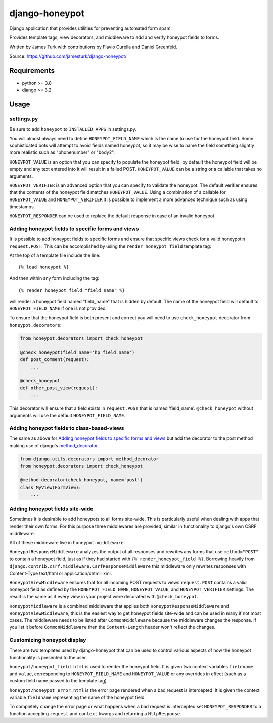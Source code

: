 ===============
django-honeypot
===============

.. image:: https://github.com/jamesturk/django-honeypot/actions/workflows/test.yml/badge.svg

.. image:: https://img.shields.io/pypi/v/django-honeypot.svg
    :target: https://pypi.python.org/pypi/django-honeypot

Django application that provides utilities for preventing automated form spam.

Provides template tags, view decorators, and middleware to add and verify honeypot fields to forms.

Written by James Turk with contributions by Flavio Curella and Daniel Greenfeld.

Source: https://github.com/jamesturk/django-honeypot/

Requirements
============

* python >= 3.8
* django >= 3.2

Usage
=====

settings.py
-----------

Be sure to add ``honeypot`` to ``INSTALLED_APPS`` in settings.py.

You will almost always need to define ``HONEYPOT_FIELD_NAME`` which is the name to use for the honeypot field.  Some sophisticated bots will attempt to avoid fields named honeypot, so it may be wise to name the field something slightly more realistic such as "phonenumber" or "body2".

``HONEYPOT_VALUE`` is an option that you can specify to populate the honeypot field, by default the honeypot field will be empty and any text entered into it will result in a failed POST.  ``HONEYPOT_VALUE`` can be a string or a callable that takes no arguments.

``HONEYPOT_VERIFIER`` is an advanced option that you can specify to validate the honeypot.  The default verifier ensures that the contents of the honeypot field matches ``HONEYPOT_VALUE``.  Using a combination of a callable for ``HONEYPOT_VALUE`` and ``HONEYPOT_VERIFIER`` it is possible to implement a more advanced technique such as using timestamps.

``HONEYPOT_RESPONDER`` can be used to replace the default response in case of an invalid honeypot.

Adding honeypot fields to specific forms and views
--------------------------------------------------

It is possible to add honeypot fields to specific forms and ensure that specific views check for a valid honeypotin ``request.POST``.  This can be accomplished by using the ``render_honeypot_field`` template tag:

At the top of a template file include the line::

    {% load honeypot %}

And then within any form including the tag::

    {% render_honeypot_field "field_name" %}

will render a honeypot field named "field_name" that is hidden by default.  The name of the honeypot field will default to ``HONEYPOT_FIELD_NAME`` if one is not provided.

To ensure that the honeypot field is both present and correct you will need to use ``check_honeypot`` decorator from ``honeypot.decorators``:

.. code:: python

    from honeypot.decorators import check_honeypot

    @check_honeypot(field_name='hp_field_name')
    def post_comment(request):
        ...

    @check_honeypot
    def other_post_view(request):
        ...

This decorator will ensure that a field exists in ``request.POST`` that is named 'field_name'.  ``@check_honeypot`` without arguments will use the default ``HONEYPOT_FIELD_NAME``.

Adding honeypot fields to class-based-views
-------------------------------------------

The same as above for `Adding honeypot fields to specific forms and views`_ but add the decorator to the post method making use of django's `method_decorator <https://docs.djangoproject.com/en/3.2/topics/class-based-views/intro/#decorating-the-class>`_.


.. code:: python

    from django.utils.decorators import method_decorator
    from honeypot.decorators import check_honeypot

    @method_decorator(check_honeypot, name='post')
    class MyView(FormView):
        ...

Adding honeypot fields site-wide
--------------------------------

Sometimes it is desirable to add honeypots to all forms site-wide.  This is particularly useful when dealing with apps that render their own forms.  For this purpose three middlewares are provided, similar in functionality to django's own CSRF middleware.

All of these middleware live in ``honeypot.middleware``.

``HoneypotResponseMiddleware`` analyzes the output of all responses and rewrites any forms that use ``method="POST"`` to contain a honeypot field, just as if they had started with ``{% render_honeypot_field %}``.  Borrowing heavily from ``django.contrib.csrf.middleware.CsrfResponseMiddleware`` this middleware only rewrites responses with Content-Type text/html or application/xhtml+xml.

``HoneypotViewMiddleware`` ensures that for all incoming POST requests to views ``request.POST`` contains a valid honeypot field as defined by the ``HONEYPOT_FIELD_NAME``, ``HONEYPOT_VALUE``, and ``HONEYPOT_VERIFIER`` settings.  The result is the same as if every view in your project were decorated with ``@check_honeypot``.

``HoneypotMiddleware`` is a combined middleware that applies both ``HoneypotResponseMiddleware`` and ``HoneypotViewMiddleware``, this is the easiest way to get honeypot fields site-wide and can be used in many if not most cases. The middleware needs to be listed after ``CommonMiddleware`` because the middleware changes the response. If you list it before  ``CommonMiddleware`` then the ``Content-Length`` header won't reflect the changes.

Customizing honeypot display
----------------------------

There are two templates used by django-honeypot that can be used to control various aspects of how the honeypot functionality is presented to the user.

``honeypot/honeypot_field.html`` is used to render the honeypot field.  It is given two context variables ``fieldname`` and ``value``, corresponding to ``HONEYPOT_FIELD_NAME`` and ``HONEYPOT_VALUE`` or any overrides in effect (such as a custom field name passed to the template tag).

``honeypot/honeypot_error.html`` is the error page rendered when a bad request is intercepted.  It is given the context variable ``fieldname`` representing the name of the honeypot field.

To completely change the error page or what happens when a bad request is intercepted set ``HONEYPOT_RESPONDER`` to a function accepting ``request`` and ``context`` kwargs and returning a ``HttpResponse``.
